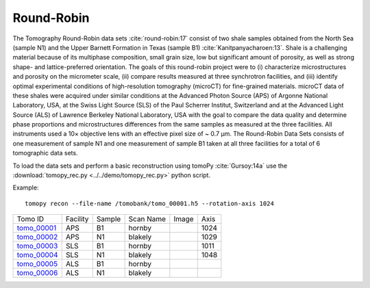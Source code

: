 Round-Robin
-----------

The Tomography Round-Robin data sets :cite:`round-robin:17` consist of two shale samples obtained from the North Sea (sample N1) and the Upper Barnett Formation in Texas (sample B1) :cite:`Kanitpanyacharoen:13`. Shale is a challenging material because of its multiphase composition, small grain size, low but significant amount of porosity, as well as strong shape- and lattice-preferred orientation. The goals of this round-robin project were to (i) characterize microstructures and porosity on the micrometer scale, (ii) compare results measured at three synchrotron facilities, and (iii) identify optimal experimental conditions of high-resolution tomography (microCT) for fine-grained materials. microCT data of these shales were acquired under similar conditions at the Advanced Photon Source (APS) of Argonne National Laboratory, USA, at the Swiss Light Source (SLS) of the Paul Scherrer Institut, Switzerland and at the Advanced Light Source (ALS) of Lawrence Berkeley National Laboratory, USA with the goal to compare the data quality and determine phase proportions and microstructures differences from the same samples as measured at the three facilities. All instruments used a 10× objective lens with an effective pixel size of ~ 0.7 µm. The Round-Robin Data Sets consists of one measurement of sample N1 and one measurement of sample B1 taken at all three facilities for a total of 6 tomographic data sets.


To load the data sets and perform a basic reconstruction using tomoPy  :cite:`Gursoy:14a` use the 
:download:`tomopy_rec.py <../../demo/tomopy_rec.py>` python script.

Example: ::

    tomopy recon --file-name /tomobank/tomo_00001.h5 --rotation-axis 1024


.. |d00001| image:: ../img/tomo_00001.png
    :width: 20pt
    :height: 20pt
.. |d00002| image:: ../img/tomo_00002.png
    :width: 20pt
    :height: 20pt
.. |d00003| image:: ../img/tomo_00003.png
    :width: 20pt
    :height: 20pt
.. |d00004| image:: ../img/tomo_00004.png
    :width: 20pt
    :height: 20pt
    

.. _tomo_00001: https://app.globus.org/file-manager?origin_id=e133a81a-6d04-11e5-ba46-22000b92c6ec&origin_path=%2Ftomobank%2Ftomo_00001_to_00006%2F
.. _tomo_00002: https://app.globus.org/file-manager?origin_id=e133a81a-6d04-11e5-ba46-22000b92c6ec&origin_path=%2Ftomobank%2Ftomo_00001_to_00006%2F
.. _tomo_00003: https://app.globus.org/file-manager?origin_id=e133a81a-6d04-11e5-ba46-22000b92c6ec&origin_path=%2Ftomobank%2Ftomo_00001_to_00006%2F
.. _tomo_00004: https://app.globus.org/file-manager?origin_id=e133a81a-6d04-11e5-ba46-22000b92c6ec&origin_path=%2Ftomobank%2Ftomo_00001_to_00006%2F
.. _tomo_00005: https://app.globus.org/file-manager?origin_id=e133a81a-6d04-11e5-ba46-22000b92c6ec&origin_path=%2Ftomobank%2Ftomo_00001_to_00006%2F
.. _tomo_00006: https://app.globus.org/file-manager?origin_id=e133a81a-6d04-11e5-ba46-22000b92c6ec&origin_path=%2Ftomobank%2Ftomo_00001_to_00006%2F


+---------------+----------------+------------------+--------------+-----------+-------------------------+
|    Tomo ID    |    Facility    |    Sample        |   Scan Name  |   Image   |          Axis           |
+---------------+----------------+------------------+--------------+-----------+-------------------------+
| tomo_00001_   |        APS     |       B1         |    hornby    |  |d00001| |          1024           |
+---------------+----------------+------------------+--------------+-----------+-------------------------+
| tomo_00002_   |        APS     |       N1         |    blakely   |  |d00002| |          1029           |
+---------------+----------------+------------------+--------------+-----------+-------------------------+
| tomo_00003_   |        SLS     |       B1         |    hornby    |  |d00003| |          1011           |
+---------------+----------------+------------------+--------------+-----------+-------------------------+
| tomo_00004_   |        SLS     |       N1         |    blakely   |  |d00004| |          1048           |
+---------------+----------------+------------------+--------------+-----------+-------------------------+
| tomo_00005_   |        ALS     |       B1         |    hornby    |           |                         |
+---------------+----------------+------------------+--------------+-----------+-------------------------+
| tomo_00006_   |        ALS     |       N1         |    blakely   |           |                         |
+---------------+----------------+------------------+--------------+-----------+-------------------------+

